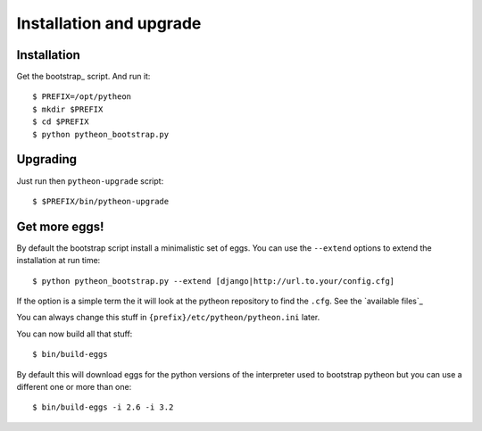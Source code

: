 ========================
Installation and upgrade
========================

Installation
============

Get the bootstrap_ script. And run it::

  $ PREFIX=/opt/pytheon
  $ mkdir $PREFIX
  $ cd $PREFIX
  $ python pytheon_bootstrap.py


Upgrading
=========

Just run then ``pytheon-upgrade`` script::

    $ $PREFIX/bin/pytheon-upgrade

Get more eggs!
==============

By default the bootstrap script install a minimalistic set of eggs.
You can use the ``--extend`` options to extend the installation at run time::

  $ python pytheon_bootstrap.py --extend [django|http://url.to.your/config.cfg]

If the option is a simple term the it will look at the pytheon repository to
find the ``.cfg``.  See the `available files`_

You can always change this stuff in ``{prefix}/etc/pytheon/pytheon.ini`` later.

You can now build all that stuff::

  $ bin/build-eggs

By default this will download eggs for the python versions of the interpreter
used to bootstrap pytheon but you can use a different one or more than one::

  $ bin/build-eggs -i 2.6 -i 3.2

